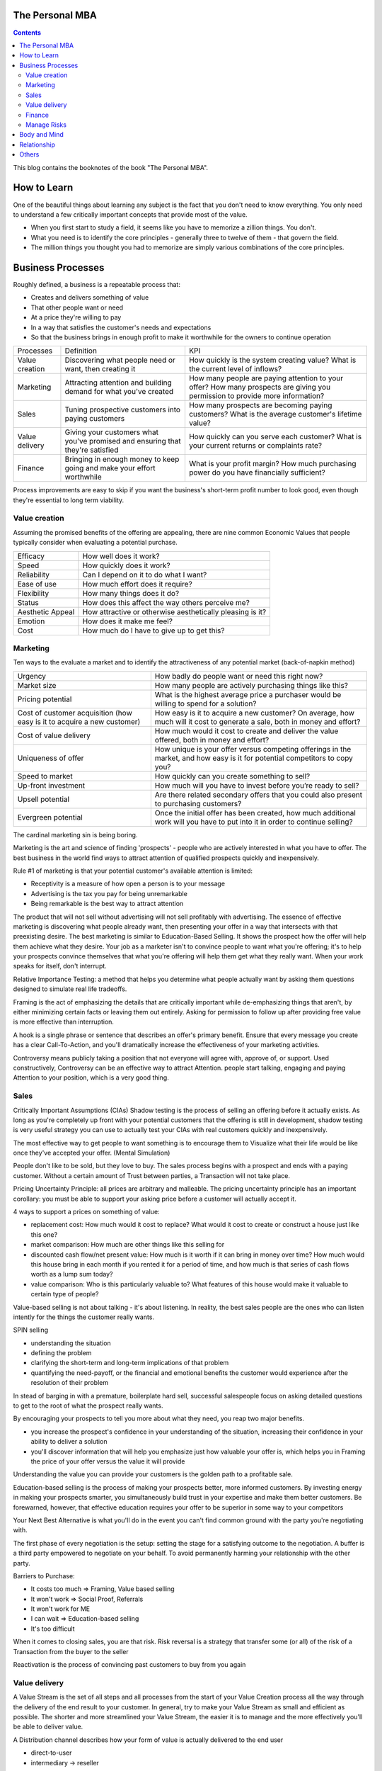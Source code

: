 
The Personal MBA
=====================

.. post:: Jan 13, 2018
   :tags: booknotes
   :category: Management

.. contents::

This blog contains the booknotes of the book "The Personal MBA".

How to Learn
===========================

One of the beautiful things about learning any subject is the fact that you don't need to know everything.
You only need to understand a few critically important concepts that provide most of the value.

* When you first start to study a field, it seems like you have to memorize a zillion things. You don't. 
* What you need is to identify the core principles - generally three to twelve of them - that govern the field. 
* The million things you thought you had to memorize are simply various combinations of the core principles.

Business Processes
======================

Roughly defined, a business is a repeatable process that:

* Creates and delivers something of value
* That other people want or need
* At a price they're willing to pay
* In a way that satisfies the customer's needs and expectations
* So that the business brings in enough profit to make it worthwhile for the owners to continue operation

+----------------+---------------------------------------+--------------------------------------------+
| Processes      | Definition                            | KPI                                        |
+----------------+---------------------------------------+--------------------------------------------+
| Value creation | Discovering what people need or want, | How quickly is the system creating value?  |
|                | then creating it                      | What is the current level of inflows?      |
+----------------+---------------------------------------+--------------------------------------------+
| Marketing      | Attracting attention and building     | How many people are paying attention to    |
|                | demand for what you've created        | your offer? How many prospects are giving  |
|                |                                       | you permission to provide more information?|
+----------------+---------------------------------------+--------------------------------------------+
| Sales          | Tuning prospective customers into     | How many prospects are becoming paying     |
|                | paying customers                      | customers? What is the average customer's  |
|                |                                       | lifetime value?                            |
+----------------+---------------------------------------+--------------------------------------------+
| Value delivery | Giving your customers what you've     | How quickly can you serve each customer?   |
|                | promised and ensuring that they're    | What is your current returns or complaints |
|                | satisfied                             | rate?                                      |
+----------------+---------------------------------------+--------------------------------------------+
| Finance        | Bringing in enough money to keep going| What is your profit margin?                |
|                | and make your effort worthwhile       | How much purchasing power do you have      |
|                |                                       | financially sufficient?                    |
+----------------+---------------------------------------+--------------------------------------------+

Process improvements are easy to skip if you want the business's short-term profit number to look good, even though they're essential to long term viability.

Value creation
---------------

Assuming the promised benefits of the offering are appealing, 
there are nine common Economic Values that people typically consider when evaluating a potential purchase.

+-----------------+----------------------------------------------------------+
| Efficacy        | How well does it work?                                   |
+-----------------+----------------------------------------------------------+
| Speed           | How quickly does it work?                                |
+-----------------+----------------------------------------------------------+
| Reliability     | Can I depend on it to do what I want?                    |
+-----------------+----------------------------------------------------------+
| Ease of use     | How much effort does it require?                         |
+-----------------+----------------------------------------------------------+
| Flexibility     | How many things does it do?                              |
+-----------------+----------------------------------------------------------+
| Status          | How does this affect the way others perceive me?         |
+-----------------+----------------------------------------------------------+
| Aesthetic Appeal| How attractive or otherwise aesthetically pleasing is it?|
+-----------------+----------------------------------------------------------+ 
| Emotion         | How does it make me feel?                                |
+-----------------+----------------------------------------------------------+ 
| Cost            | How much do I have to give up to get this?               |
+-----------------+----------------------------------------------------------+ 

Marketing
-----------------

Ten ways to the evaluate a market and to identify the attractiveness of any potential market 
(back-of-napkin method)

+-----------------------------+----------------------------------------------------------+
| Urgency                     | How badly do people want or need this right now?         |
+-----------------------------+----------------------------------------------------------+
| Market size                 | How many people are actively purchasing things like this?|
+-----------------------------+----------------------------------------------------------+
| Pricing potential           | What is the highest average price a purchaser would be   |
|                             | willing to spend for a solution?                         |
+-----------------------------+----------------------------------------------------------+
| Cost of customer acquisition| How easy is it to acquire a new customer? On average,    |
| (how easy is it to acquire  | how much will it cost to generate a sale, both in money  |
| a new customer)             | and effort?                                              |
+-----------------------------+----------------------------------------------------------+
| Cost of value delivery      | How much would it cost to create and deliver the value   |
|                             | offered, both in money and effort?                       |
+-----------------------------+----------------------------------------------------------+
| Uniqueness of offer         | How unique is your offer versus competing offerings in   |
|                             | the market, and how easy is it for potential competitors |
|                             | to copy you?                                             |
+-----------------------------+----------------------------------------------------------+
| Speed to market             | How quickly can you create something to sell?            |
+-----------------------------+----------------------------------------------------------+
| Up-front investment         | How much will you have to invest before you’re ready     |
|                             | to sell?                                                 |
+-----------------------------+----------------------------------------------------------+
| Upsell potential            | Are there related secondary offers that you could also   |
|                             | present to purchasing customers?                         |
+-----------------------------+----------------------------------------------------------+
| Evergreen potential         | Once the initial offer has been created, how much        |
|                             | additional work will you have to put into it in order to |
|                             | continue selling?                                        |
+-----------------------------+----------------------------------------------------------+




The cardinal marketing sin is being boring.

Marketing is the art and science of finding 'prospects' - people who are actively interested in what you have to offer. 
The best business in the world find ways to attract attention of qualified prospects quickly and inexpensively. 

Rule #1 of marketing is that your potential customer's available attention is limited:

* Receptivity is a measure of how open a person is to your message
* Advertising is the tax you pay for being unremarkable
* Being remarkable is the best way to attract attention

The product that will not sell without advertising will not sell profitably with advertising.
The essence of effective marketing is discovering what people already want, then presenting your offer in a way that intersects with that preexisting desire. 
The best marketing is similar to Education-Based Selling. 
It shows the prospect how the offer will help them achieve what they desire. 
Your job as a marketer isn't to convince people to want what you're offering; it's to help your prospects convince themselves that what you're offering will help them get what they really want.
When your work speaks for itself, don't interrupt.

Relative Importance Testing: 
a method that helps you determine what people actually want by asking them questions designed to simulate real life tradeoffs.

Framing is the act of emphasizing the details that are critically important while de-emphasizing things that aren't, by either minimizing certain facts or leaving them out entirely.
Asking for permission to follow up after providing free value is more effective than interruption.

A hook is a single phrase or sentence that describes an offer's primary benefit.
Ensure that every message you create has a clear Call-To-Action, and you'll dramatically increase the effectiveness of your marketing activities.

Controversy means publicly taking a position that not everyone will agree with, approve of, or support. 
Used constructively, Controversy can be an effective way to attract Attention. 
people start talking, engaging and paying Attention to your position, which is a very good thing.

Sales
--------

Critically Important Assumptions (CIAs)
Shadow testing is the process of selling an offering before it actually exists. 
As long as you're completely up front with your potential customers that the offering is still in development, 
shadow testing is very useful strategy you can use to actually test your CIAs with real customers quickly and inexpensively.

The most effective way to get people to want something is to encourage them to Visualize what their life would be like once they've accepted your offer. (Mental Simulation)

People don't like to be sold, but they love to buy.
The sales process begins with a prospect and ends with a paying customer.
Without a certain amount of Trust between parties, a Transaction will not take place.

Pricing Uncertainty Principle: all prices are arbitrary and malleable. 
The pricing uncertainty principle has an important corollary: you must be able to support your asking price before a customer will actually accept it.

4 ways to support a prices on something of value:

* replacement cost: How much would it cost to replace? What would it cost to create or construct a house just like this one?
* market comparison: How much are other things like this selling for
* discounted cash flow/net present value: How much is it worth if it can bring in money over time? How much would this house bring in each month if you rented it for a period of time, and how much is that series of cash flows worth as a lump sum today?
* value comparison: Who is this particularly valuable to? What features of this house would make it valuable to certain type of people?

Value-based selling is not about talking - it's about listening. 
In reality, the best sales people are the ones who can listen intently for the things the customer really wants.

SPIN selling

* understanding the situation
* defining the problem
* clarifying the short-term and long-term implications of that problem
* quantifying the need-payoff, or the financial and emotional benefits the customer would experience after the resolution of their problem

In stead of barging in with a premature, boilerplate hard sell, successful salespeople focus on asking detailed questions to get to the root of what the prospect really wants.

By encouraging your prospects to tell you more about what they need, you reap two major benefits. 

* you increase the prospect's confidence in your understanding of the situation, increasing their confidence in your ability to deliver a solution
* you'll discover information that will help you emphasize just how valuable your offer is, which helps you in Framing the price of your offer versus the value it will provide

Understanding the value you can provide your customers is the golden path to a profitable sale.

Education-based selling is the process of making your prospects better, more informed customers.
By investing energy in making your prospects smarter, you simultaneously build trust in your expertise and make them better customers. 
Be forewarned, however, that effective education requires your offer to be superior in some way to your competitors

Your Next Best Alternative is what you'll do in the event you can't find common ground with the party you're negotiating with.

The first phase of every negotiation is the setup: setting the stage for a satisfying outcome to the negotiation.
A buffer is a third party empowered to negotiate on your behalf. 
To avoid permanently harming your relationship with the other party.

Barriers to Purchase:

* It costs too much => Framing, Value based selling
* It won't work => Social Proof, Referrals
* It won't work for ME
* I can wait => Education-based selling
* It's too difficult

When it comes to closing sales, you are that risk.
Risk reversal is a strategy that transfer some (or all) of the risk of a Transaction from the buyer to the seller

Reactivation is the process of convincing past customers to buy from you again

Value delivery
------------------

A Value Stream is the set of all steps and all processes from the start of your Value Creation process all the way through the delivery of the end result to your customer.
In general, try to make your Value Stream as small and efficient as possible. 
The shorter and more streamlined your Value Stream, the easier it is to manage and the more effectively you'll be able to deliver value.

A Distribution channel describes how your form of value is actually delivered to the end user

* direct-to-user
* intermediary -> reseller

Expectation effect: Quality = performance - expectations

Throughput is the rate at which a system achieves its desired goal. 
Throughput is a measure of the effectiveness of your Value Stream

Multiplication is duplication for an entire process or system
Products are typically easiest to duplicate, while shared resources are easiest to multiply

Finance
------------

Finance is the art and science of watching the money flowing into and out of a business, then deciding how to allocate it and determine whether or not what you're doing is producing the results you want.
Profit margin is the difference between how much revenue you capture and how much you spend to capture it, expressed in percentage term.

Value capture is the process of retaining some percentage of the value provided in every transaction
Pricing power is your ability to raise the prices you're charging over time. 
The less value you're capturing, the greater your pricing power.
Price elasticity, Social signal

Lifetime Value is the total value of a customer's business over the lifetime of their relationship with your company.
One of the reasons Subscriptions are so profitable is that they naturally maximize lifetime value

Allowable Acquisition Cost (AAC) is the marketing component of Lifetime Value. 
The higher the average customer's Lifetime Value, the more you can spend to attract a new customer, making it possible to spread the word about your offer in new ways.
Subscription: the first sale is sometimes called a 'loss leader' - an enticing offer intended to establish a relationship with a new customer. 
Many subscription business use loss leaders to build their subscriber base.

Amortization is the process of spreading the cost of a resource investment over the estimated useful life of that investment.
Compounding is the Accumulation of gains over time. 
Whenever you're able to reinvest gains, your investment will build upon itself exponentially - a positive feedback loop.
Leverage is a form of financial amplification

Funding can help you do things that would otherwise be impossible with your current budget.

Hierarchy of funding:

* Personal cash
* Personal credit
* Personal loans
* Unsecured loans: does not need collateral
* Secured loans: need collateral
* Bonds: are debt sold to individual lenders. Instead of asking a bank for a loan directly, the business asks individuals or other companies to loan them money directly.
* Receivables financing: special type of secured lending unique to business. Receivable financing can make millions of dollars in credit available, but at a cost: the collateral for the loan is control over the business's receivables.
* Angel capital
* Venture capital: takes over where angles leave off.
* Public stock offering: involves selling partial ownership of the company to investors on the open market. 

This is typically done via investment banks. 
An initial public offering (IPO) is simply the first public stock offering a company offers on the open market. 
Any investor who purchases shares is legally a partial owner of the company, which includes the right to participate in management decision via electing the board of directors. 
Whoever owns the most shares in the company controls it, so 'going public' creates the risk of a hostile takeover.

Investors increases communication overhead, which can adversely affect your ability to get things done quickly.
Funding can be useful, but be wary of giving up control over your business's operations - don't do it lightly or blindly

Bootstrapping is the art of building and operating a business without funding.

Manage Risks
----------------

There are known knowns. 
These are things we know that we know. 
There are known unknowns. 
That is to say, there are things that we know we don't know. 
But there are also unknown unknowns. 
These are things we don't know we don't know.
Donald Rumsfeld

Risks are known unknowns. Uncertainties are unknown unknown.

Many people make a business of selling certainty, which doesn't exist. Prediction, forecasting , and other forms of business soothsaying are popular because they provide the illusion that the future is knowable and controllable.

Counterparty risk is the possibility that other people won't deliver what they have promised. 
Counterparty Risk is amplified by the planning fallacy

Measurement is the process of collecting data as the system is operating. 
By collecting information related to the core functions of the system, it's much easier to understand exactly how well the system itself is performing.

What get measured gets managed
- Peter Drucker

Without data, you are blind. If you want to improve anything, you must measure it first.
Here's the primary problem with Measurement: you can measure a million different things. 
Measure too much, and you'll inevitably suffer from the Cognitive Scope Limitation, drowning in a sea of meaningless data.

Garbage in, garbage out is a straightforward principle: put useless input into a system, and you'll get useless output.
Analytical Honesty means measuring and analyzing the data you have dispassionately.
Having an experienced but dispassionate third party audit your measurement and analysis practices is a neat workaround

If you don't believe in sampling theory, next time you go to the doctor and he wants to take a little blood, tell him to take it all

A Mean (or average) is calculated by adding the quantities of all data points, then dividing by the total number of data points available. (Easy to be affected by the outliers)
A Median is calculated by sorting the values in order of high to low, then finding the quantity of data point in the middle of the range
A Mode is the value that occurs most frequently in a set of data.
A Midrange is the value halfway between the highest and lowest data points in a set values. To calculate the Midrange, add the highest and lowest values, then divide by two.

Correlation is not Causation. 
Even if you notice that one measurement is highly associated with another, that does not prove that one thing caused the other norms are measures that use historical data as a tool to provide Context for current measurement.

Body and Mind
==========================

Eat high-quality food. 
Garbage in, garbage out: pay attention to what you put into your body. 
If you eat meat, eggs, or dairy, avoid sources that contain antibiotics or hormones. 
Also avoid refined sugar and processed foods as much as possible.
Even low-intensity physical activity increases energy, improves mental performance and enhances your ability to focus.
Get at least seven to eight hours of sleep each night. 
Going to bed early helps you get up early, which is very useful if you do creative work - I find it's best to write or do other creative tasks before the day begins, so you don't get distracted and run out of time.
Get enough sun, but not too much -> Vitamin D
Just make sure whatever you buy is highly bioavailable - supplements won't help you if they pass through your body undigested

Brain as an onion:

* hindbrain (lizard brain): responsible for all of the physiological functions necessary for survival: heart rate, sleeping, waking, reflexes, muscle movements, and biological urges
* midbrain: responsible for processing sensory data, emotion, memory and pattern matching. The midbrain is the radio announcer, and the hindbrain is the radio.
* forebrain: responsible for the cognitive capabilities that makes us distinctly human: self-awareness, logic, deliberation, inhibition and decision.
* Mediation -> books Mindfulness in Plain English; Wherever you go, there you are

We've evolved to avoiding expending energy unless absolutely necessary, which I call Conservation of Energy
Marathon: When you're so tired that it feels like you're about to kick the bucket any second, physiologically, you're not even remotely close to actually dying. 
The signals your brain is sending to your body are a ruse that serves as a warning, prompting you to keep some energy in reserve, just in case energy is needed later.
Conservation of Energy explains why some people stay in dead-end jobs for decades, even though they know the position isn't great. Reference Level.

Instead of relying on willpower to keep doing something, change the structure of Environment to support your choices
Guiding Structure means the structure of your environment is the largest determinant of your behavior. 
If you want to successfully change a behavior, don't try to change the behavior directly. 
Change the structure that influences or supports the behavior, and the behavior will change automatically

Reorganization is random action that occurs when a Reference Level is violated but you don't know what to do to bring the perception back under control.
That's what reorganization is for - it's the impulse to consider or try new things to see what works.

Inhibition is the ability to temporarily override our nature inclinations.
Willpower is the fuel of inhibition.
Overriding our instincts can often make it possible to collect larger rewards later - spending is easy, but saving is not, even if the latter is more beneficial over time.

Loss aversion: People respond twice as strongly to potential loss as they do to the opportunity of an equivalent gain.
Casinos win by abstracting the loss. 
Instead of having players gamble with currency, which is perceived as valuable, the casino coverts currency into chips or debit cards, which don't feel as valuable. 
As the player loses this 'fake' money over time, the casino will provide 'rewards' like free drinks, T-shirts, room upgrades, or other benefits to alleviate any remaining sense of loss. 
As a result, losing becomes 'no big deal', so players continue to play - and continue to lose money night after night.

Whenever you see an executive making a boneheaded decision like dumping toxic waste into a river millions of people drink from, or downsizing thousands of jobs while handing out millions of dollars in bonuses, it's probably not because they're rotten to the core. 
As scary as it sounds , it's probably because they simply haven't thought too much about it - the scope and scale of what they're managing is too complex to handle, so their mind processes the decision abstractly instead of viscerally.

Because the brain is a Pattern Matching machine, it's constantly trying to figure out what's associated with what. As a result, your mind effortlessly forms Associations - even between things that aren't logically connected.
Absence Blindness also makes it uncomfortable for people to 'do nothing' when something bad happens, even if doing nothing is the best course of action. 
Often, the best course of action is to choose not to act, but that's often difficult for humans to accept emotionally.

A compromise is the art of dividing a cake in such a way that everyone believes he has the biggest piece
     - Ludwig Erhard

Common Ground is a state of overlapping interests between two or more parties. 
Negotiation is the process of exploring different options to find Common Ground. 
The more potential paths you explorer, the greater the chance you'll be able to find one in which your interests overlap.

Experiences makes it easier to avoid Absence Blindness. 
Experience is valuable primarily because the expert has a larger mental database of related Patterns, and thus a higher chance of noticing an absence. 
By noticing violations of expected Patterns, experienced people are more likely to get an 'odd feeling' that things 'aren't quite right', which is often enough warning to find an issue before it becomes serious.

Contrasting is often used to influence buying decisions. 
In the business world, contrast is often used as pricing camouflage. 
In the case of the $60 shirt, it may be possible to buy the exact same shirt at another retailer for $40, but the less expensive shirt isn't present in the store where the comparison is taking place. 
What is present is the $400 suit, which makes the $60 shirt look like a bargain.

Scarcity encourages people to make decisions quickly. 
Scarcity is one of the things that naturally overcomes our tendency to conserve - if you want something that's scarce, you can't afford to wait without the risk of losing what you want.

* Limited quantities
* Price increases
* Deadlines

Novelty - the presence of new sensory data - is critical if you want to attract and maintain attention over a long period of time. One of the reasons people can focus on playing games or surfing the Internet for hours at a time is novelty - every new viral video, blog post, Facebook update, Twitter post and news report reengages our ability to pay attention.
Even the most remarkable object of attention gets boring over time. 
Human attention requires novelty to sustain itself. 
Continue to offer something new, and people will pay attention to what you have to offer.

Monoidealism is the state of focusing your energy and attention on only one thing, without conflicts. 
Monoidealism is often called a 'flow' state

We are what we repeatedly do. Excellence, then, is not an act, but a habit.

Priming is a method of consciously programming your brain to alert you when particular information is present in your Environment.
10 Days to faster reading: purpose setting -> taking a few minutes before you start reading to figure out: 1. why you want to read this material and 2 what kind of information you're looking for.
Pick up the book and flip through it quickly, paying particular attention to the table of contents, section headings, and index - condensed sources of information about what the book contains and how the material is structured

No decision, large or small, is ever made with complete information. 
Since we can't predict the future, we often attribute the feeling of indecisiveness to a lack of information.

Five-fold Why
Five-fold How

Externalization takes advantage of our perceptual abilities in a very intelligent way. 
There are two primary ways to externalize your thoughts: writing and speaking.
Counter-factual Simulation as applied imagination - you're consciously posing a 'what if' or 'what would happen if' question to your mind, then sitting back and letting your brain do what it does best.
A doomsday Scenario is a counterfactual simulation where you assume everything that can go wrong does go wrong. 
Caveman Syndrome makes our ancient brains over dramatic, so they assume every potential threat is a life-or-death situation.

Excessive Self-Regard Tendency is the natural tendency to overestimate your own abilities, particularly if you have little experience with the matter at hand.

Dunning-Kruger effect:

* Incompetent individuals tend to overestimate their own level of skills
* Incompetent individuals fail to recognize genuine skill in others
* Incompetent individuals fail to recognize the extremity of their inadequacy
* If they can be trained to substantially improve their own skill level, these individuals can recognize and acknowledge their own previous lack of skill

Confirmation Bias is the general tendency for people to pay attention to information that supports their conclusions and ignore information that doesn't.
Looking for dis confirming information is uncomfortable, but it's useful, whatever you ultimately decide.

hindsight Bias is the natural tendency to kick yourself for things you 'should have known'. 
It's important to realize that these feelings are irrational - your decisions were based on the best information you had at the time, and there's nothing you can do now to change them.

Understanding your Locus of Control is being able to separate what you can control (or strongly influence) from what you can't. 
Trying to control things that aren't actually under your control is a recipe for eternal frustration.
Focus most of your energy on things that you can influence, and et everything else go.

Relationship
=================

All human relationships are based on Power - the ability to influence the actions of other people. 
We don't have direct access to the inner processes that make people do the things they do. 
All we can really do is act in ways that encourage people to do what we suggest.
On the whole, influence is much more effective than compulsion.
Comparative Advantage means it's better to capitalize on your strengths than to shore up your weaknesses
Focus on what you can do well, and work with others to accomplish the rest

8 Symptions of Bureaucratic Breakdown that appears in teams suffering from communication overhead:

* The invisible Decision: No one knows how or where decisions are made, and there is no transparency in the decision-making process
* Unfinished business: Too many tasks are started but very few are carried through to the end
* Coordination Paralysis: Nothing can be done without checking with a host of interconnected units
* Nothing New: There are no radical ideas, inventions, or lateral thinking - a general lack of initiative
* Pseudo - problems: Minor issues become magnified out of all proportion
* Embattled center: The center battles for consistency and control against local/regional units
* Negative deadlines: The deadlines for work become more important than the quality of the work being done
* Input domination: Individuals react to input - i.e. whatever gets put in their in-tray - as opposed to using their own initiative.

Golden Trifecta:

* Appreciation
* Courtesy
* Respect

Treating other people poorly sends a clear signal to everyone that you can't be trusted

Humans are predisposed to look for behavioral causes. 
People will be more receptive to any request if you give them a reason why. Any reason will do.
Commander's Intent is a much better method of delegating tasks: whenever you assign a task to someone, tell them why it must be done. 
The more your agent understands the purpose behind your actions, the better they'll be able to respond appropriately when the situation changes.

Accountability is about one person taking responsibility. 
If two people are accountable for the same decision, no one is really accountable.

Bystander Apathy is an inverse relationship between the number of people who could take action and the number of people who actually choose to act. 
The more people available, the less responsibility each member of the crowd feels to do anything about the situation.

The value of planning is in Mental Simulation: the thought process required to create the plan itself
Human naturally tend to form distinct groups, a process called Clanning.
Understand the group dynamic, or you're likely to be caught up in it.
If your social circle isn't supporting your goals, change your social circle.

Social Signals are tangible indicators of some intangible quality that increases a person's social status or group affiliation.

In most situations, the actions of other individuals in our situation are a very strong indication that it's okay to behave in a certain way. 
When a situation is ambiguous, we learn by watching the behavior of others. 

Pygmalion Effect:
Let others know you expect great work from them, and they'll do their best to live up to your expectation.

The Attribution Error means that when others screw up, we blame their character; when we screw up, we attribute the situation to circumstances.

Others
=========

A proxy measures one quantity by measuring something else.
Segmentation is a technique that involves splitting a data set into well-defined subgroups to add additional Context

Cessation is the choice to intentionally stop doing something that's counterproductive.

Resilience is never 'optimal' if you evaluate a System solely on Throughput. 
Flexibility always comes at a price. 
A turtle's shell is heavy - it could certainly move faster without it. 
Giving it up, however, would leave the turtle vulnerable in the moments when moving a little faster just isn't fast enough. 
In an effort to chase a few more short-term dollars, many business trade Resilience for short-term results - and pay a hefty price.

Here's what makes a business resilient:

* Low (preferably zero) outstanding debt
* Low overhead, fixed costs, and operating expenses
* Substantial cash reserves for unexpected contingencies
* Multiple independent products/industries/lines of business
* Flexible workers/employees who can handle many responsibilities well
* No single points of failure
* Fail-safe/backup systems for all core processes

Scenario planning is the essence of effective strategy. 
Trying to base your actions on predictions of interest rates, oil prices, or stock values is a fool's game. Instead of trying to predict the future with 100 percent accuracy, Scenario Planning can help you prepare for many different possible futures.

Business is never easy - it's an art as much as a science.
Constant experimentation is the only way you can identify what will actually produce the result you desire

The limits of my language are the limits of my world
 - Ludwig Wittgenstein

Business school don't create successful people. 
They simply accept them, then take credit for their success.

Iteration has six major steps, WIGWAM

* Watch: what's happening? what's working and what's not?
* Ideate: What could you improve? What are your options?
* Guess: Based on what you've learned so far, which of your ideas do you think will make the biggest impact?
* Which: Decide which change to make.
* Act: Actually make the change
* Measure: What happened? Was the change positive or negative? Should you keep the change, or go back to how things were before this iteration?

Feedback:

* Get feedback from real potential customers instead of friends and family
* Ask open-ended questions
* Steady yourself, and keep calm
* Take what you hear with a grain of salt
* Give potential customers the opportunity to preorder

Everything we hear is an opinion, not a fact. 
Everything we see is a perspective, not the truth.
Marcus Aurelius

